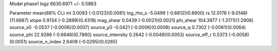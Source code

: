 Model phase1
logz            6630.6971 +/- 0.5863

Parameter            mean(68% CL)
ml                   3.0093 (-0.0123)(0.0081)
log_rho_s            -5.0499 (-0.6812)(0.8900)
rs                   12.0176 (-9.0148)(11.6987)
slope                0.9134 (-0.2899)(0.4318)
mag_shear            0.0439 (-0.0021)(0.0021)
phi_shear            104.3977 (-1.3171)(1.2908)
source_x0            -0.0537 (-0.0006)(0.0007)
source_y0            -0.0421 (-0.0006)(0.0006)
source_q             0.7302 (-0.0061)(0.0064)
source_phi           22.9286 (-0.6646)(0.7860)
source_intensity     0.2642 (-0.0049)(0.0053)
source_eff_r         0.5373 (-0.0058)(0.0051)
source_n_index       2.6408 (-0.0295)(0.0265)
